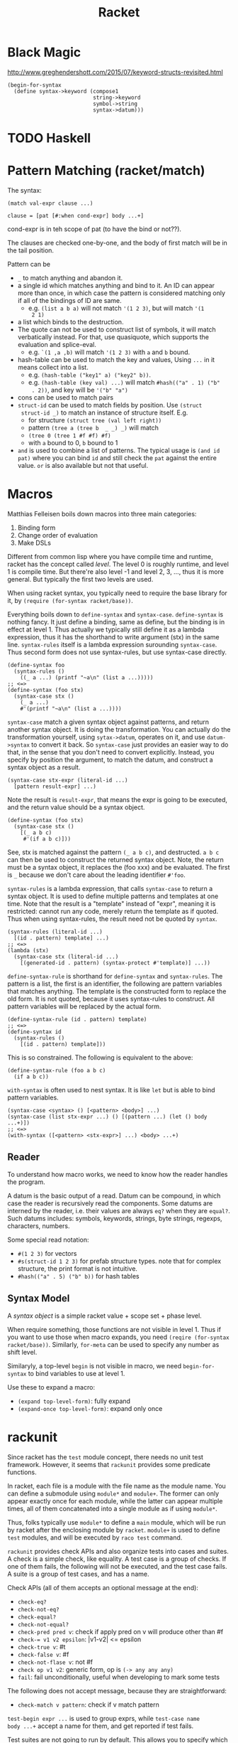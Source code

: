 #+TITLE: Racket
* Black Magic
http://www.greghendershott.com/2015/07/keyword-structs-revisited.html
#+BEGIN_SRC racket
  (begin-for-syntax
    (define syntax->keyword (compose1
                             string->keyword
                             symbol->string
                             syntax->datum)))
#+END_SRC
* TODO Haskell

* Pattern Matching (racket/match)
The syntax:

#+BEGIN_SRC racket
  (match val-expr clause ...)

  clause = [pat [#:when cond-expr] body ...+]
#+END_SRC
cond-expr is in teh scope of pat (to have the bind or not??).

The clauses are checked one-by-one, and the body of first match will
be in the tail position.

Pattern can be
- =_= to match anything and abandon it.
- a single id which matches anything and bind to it. An ID can appear
  more than once, in which case the pattern is considered matching
  only if all of the bindings of ID are same.
  - e.g. =(list a b a)= will not match ='(1 2 3)=, but will match ='(1
    2 1)=
- a list which binds to the destruction. 
- The quote can not be used to construct list of symbols, it will
  match verbatically instead. For that, use quasiquote, which supports
  the evaluation and splice-eval.
  - e.g. =`(1 ,a ,b)= will match ='(1 2 3)= with =a= and =b= bound.
- hash-table can be used to match the key and values, Using =...= in
  it means collect into a list.
  - e.g. =(hash-table ("key1" a) ("key2" b))=.
  - e.g. =(hash-table (key val) ...)= will match =#hash(("a" . 1) ("b"
    . 2))=, and key will be ='("b" "a")=
- cons can be used to match pairs
- =struct-id= can be used to match fields by position. Use =(struct
  struct-id _)= to match an instance of structure itself. E.g.
  - for structure =(struct tree (val left right))=
  - pattern =(tree a (tree b  _ _) _)= will match
  - =(tree 0 (tree 1 #f #f) #f)=
  - with =a= bound to 0, =b= bound to 1
- =and= is used to combine a list of patterns. The typical usage is
  =(and id pat)= where you can bind =id= and still check the =pat=
  against the entire value. =or= is also available but not that
  useful.

* Macros
Matthias Felleisen boils down macros into three main categories:
1. Binding form
2. Change order of evaluation
3. Make DSLs

Different from common lisp where you have compile time and runtime,
racket has the concept called /level/. The level 0 is roughly runtime,
and level 1 is compile time. But there're also level -1 and level 2,
3, ..., thus it is more general. But typically the first two levels
are used.

When using racket syntax, you typically need to require the base
library for it, by =(require (for-syntax racket/base))=.

Everything boils down to =define-syntax= and =syntax-case=.
=define-syntax= is nothing fancy. It just define a binding, same as
define, but the binding is in effect at level 1. Thus actually we
typically still define it as a lambda expression, thus it has the
shorthand to write argument (stx) in the same line. =syntax-rules=
itself is a lambda expression surounding =syntax-case=. Thus second
form does not use syntax-rules, but use syntax-case directly.

#+BEGIN_SRC racket
  (define-syntax foo
    (syntax-rules ()
      ((_ a ...) (printf "~a\n" (list a ...)))))
  ;; <=>
  (define-syntax (foo stx)
    (syntax-case stx ()
      (_ a ...)
      #'(printf "~a\n" (list a ...))))
#+END_SRC

=syntax-case= match a given syntax object against patterns, and return
another syntax object. It is doing the transformation. You can
actually do the transformation yourself, using =sytax->datum=,
operates on it, and use =datum->syntax= to convert it back. So
=syntax-case= just provides an easier way to do that, in the sense
that you don't need to convert explicitly. Instead, you specify by
position the argument, to match the datum, and construct a syntax
object as a result.

#+BEGIN_SRC racket
  (syntax-case stx-expr (literal-id ...)
    [pattern result-expr] ...)
#+END_SRC

Note the result is =result-expr=, that means the expr is going to be
executed, and the return value should be a syntax object.

#+BEGIN_SRC racket
  (define-syntax (foo stx)
    (syntax-case stx ()
      [(_ a b c)
       #'(if a b c)]))
#+END_SRC

See, stx is matched against the pattern =(_ a b c)=, and
destructed. =a b c= can then be used to construct the returned syntax
object. Note, the return must be a syntax object, it replaces the (foo
xxx) and be evaluated. The first is =_= because we don't care about
the leading identifier =#'foo=.

=syntax-rules= is a lambda expression, that calls =syntax-case= to
return a syntax object. It is used to define multiple patterns and
templates at one time. Note that the result is a "template" instead of
"expr", meaning it is restricted: cannot run any code, merely return
the template as if quoted. Thus when using syntax-rules, the result
need not be quoted by =syntax=.

#+BEGIN_SRC racket
  (syntax-rules (literal-id ...)
    [(id . pattern) template] ...)
  ;; <=>
  (lambda (stx)
    (syntax-case stx (literal-id ...)
      [(generated-id . pattern) (syntax-protect #'template)] ...))
#+END_SRC

=define-syntax-rule= is shorthand for =define-syntax= and
=syntax-rules=. The pattern is a list, the first is an identifier, the
following are pattern variables that matches anything. The template is
the constructed form to replace the old form. It is not quoted,
because it uses syntax-rules to construct. All pattern variables will
be replaced by the actual form.

#+BEGIN_SRC racket
  (define-syntax-rule (id . pattern) template)
  ;; <=>
  (define-syntax id
    (syntax-rules ()
      [(id . pattern) template]))
#+END_SRC
This is so constrained. The following is equivalent to the above:
#+BEGIN_SRC racket
  (define-syntax-rule (foo a b c)
    (if a b c))
#+END_SRC

=with-syntax= is often used to nest syntax. It is like =let= but is
able to bind pattern variables.
#+BEGIN_SRC racket
(syntax-case <syntax> () [<pattern> <body>] ...)
(syntax-case (list stx-expr ...) () [(pattern ...) (let () body ...+)])
;; <=>
(with-syntax ([<pattern> <stx-expr>] ...) <body> ...+)
#+END_SRC

** Reader
To understand how macro works, we need to know how the reader handles
the program.

A datum is the basic output of a read. Datum can be compound, in which
case the reader is recursively read the components. Some datums are
interned by the reader, i.e. their values are always =eq?= when they
are =equal?=. Such datums includes: symbols, keywords, strings, byte
strings, regexps, characters, numbers.

Some special read notation:
- =#(1 2 3)= for vectors
- =#s(struct-id 1 2 3)= for prefab structure types. note that for
  complex structure, the print format is not intuitive.
- =#hash(("a" . 5) ("b" b))= for hash tables
** Syntax Model
A /syntax object/ is a simple racket value + scope set + phase level.

When require something, those functions are not visible in
level 1. Thus if you want to use those when macro expands, you need
=(reqire (for-syntax racket/base))=.  Similarly, =for-meta= can be
used to specify any number as shift level.

Similaryly, a top-level =begin= is not visible in macro, we need
=begin-for-syntax= to bind variables to use at level 1.

Use these to expand a macro:
- =(expand top-level-form)=: fully expand
- =(expand-once top-level-form)=: expand only once
* rackunit
Since racket has the =test= module concept, there needs no unit test
framework. However, it seems that =rackunit= provides some
predicate functions.

In racket, each file is a module with the file name as the module
name. You can define a submodule using =module*= and =module+=. The
former can only appear exactly once for each module, while the latter
can appear multiple times, all of them concatenated into a single
module as if using =module*=.

Thus, folks typically use =module*= to define a =main= module, which
will be run by racket after the enclosing module by
=racket=. =module+= is used to define =test= modules, and will be
executed by =raco test= command.

=rackunit= provides check APIs and also organize tests into cases and
suites.  A check is a simple check, like equality. A test case is a
group of checks. If one of them fails, the following will not be
executed, and the test case fails. A suite is a group of test cases,
and has a name.

Check APIs (all of them accepts an optional message at the end):
- =check-eq?=
- =check-not-eq?=
- =check-equal?=
- =check-not-equal?=
- =check-pred pred v=: check if apply pred on v will produce
  other than #f
- ~check-= v1 v2 epsilon~: |v1-v2| <= epsilon
- =check-true v=: #t
- =check-false v=: #f
- =check-not-flase v=: not #f
- =check op v1 v2=: generic form, op is =(-> any any any)=
- =fail=: fail unconditionally, useful when developing to mark some tests

The following does not accept message, because they are straightforward:
- =check-match v pattern=: check if v match pattern

=test-begin expr ...= is used to group exprs, while =test-case name
body ...+= accept a name for them, and get reported if test fails.

Test suites are not going to run by default. This allows you to
specify which tests to run. There're text (=run-tests= in
=rackunit/text-ui=) and gui (=test/gui= in =rackunit/gui=) interfaces
to select tests. Create a suite using =(test-suite name-expr test
...)=. The tests can be single check or a test case.


* Control Structure
- =if=
- =(cond [test-expr then-body ...+] ...)=
- =(case val-expr [(datum ...) then-body ...+] ...)=: if val-expr
  matches one of datum, execute the body
- =when=
- =unless=
- =(for ([id seq-expr] #:when guard-expr #:unless guard-expr) body)=
- =for/list=, =for/vector=, =for/hash=
- =for/and=, =for/or=
- =for/sum=, =for/product=
- =for/first=, =for/last=
- =for/fold=
- =for*=: like for, but with implicit #:when #t between each
  pair. Thus all clauses are nested. =for*= also has the form of
  different return values.

* String
- =make-string k [char]=
- =string-length=
- =string-ref=
- =substring str start [end]=
- =string-copy=
- =string-append=
- =string->list=
- =list->string=
- ~string=?~, ~string<?~, ..
- ~string-ci=?~, ...
- =string-upcase=, =string-downcase=, =string-titlecase=,
  =string-foldcase= (normalize for different locale)

With =racket/string=:
- =string-join=
- =string-replace=
- =string-split=
- =string-trim=
- =string-contains?= s contained
- =string-prefix?= s prefix
- =string-suffix?= s suffix

Byte string
- =make-bytes k [b]=
- =bytes-length=
- =bytes-ref=
- =subbytes bstr start [end]=
- =bytes-copy=
- =bytes-append=
- =bytes->list=
- =list->bytes=
- ~bytes=?~, ...
- =bytes->string/utf-8=
- =bytes->string/locale=
- =bytes->string/latin-1=
- =string->bytes/utf-8=
- =string->bytes/locale=
- =string->bytes/latin-1=

* Regular Expression
- =#rx"xxx"=: regular expression
- =#px"xxx"=: perl regular expression

Functions:
- =regexp-quote=: generate a regular expression string that match the
  string literally
- =regexp-match= pattern input [start-pos end-pos]: find the pattern in
  the input. and return a list containing the result (only one). If no
  match, return #f. If has capture group, return the match and all
  captured group.
- =regexp-match*=: match multiple times, return list of
  results. =#:match-select= accepts a procedure (defaults to
  =car=). Examples: values (all), cadr
- =regexp-match-position=: like =regexp-match=, but return list of number
  pairs, each is a range of [start, end).
- =regexp-match?=: return #t or #f
- =regexp-match-exact?=: return #t only if entire content matches.

- =regexp-split pattern input=: complement of =regexp-match*=
- =regexp-replace pattern input insert=: replace the first
  match. Match can be referenced by using =&= (whole match), =\0=
  (whole match), =\n= captured.
- =regexp-replace*=: replace all
- =regexp-replaces input ([pat rep] ...)=: do =regexp-replace*= for
  each replacement in order, chained. Which means latter can operate
  on former.
- =regexp-replace-quote=: produce string suitable to use as
  replacement (unquoting =\= and =&=)

Input port specific:
- =regexp-try-match=: like =regexp-match=, but if the input is a port,
  don't read the input on failure.
- =regexp-match-peek=: do not read input ports on both failure and
  success
- =regexp-match-peek-positions=: return positions
- =regexp-match-peek-immediate=: non-blocking on input port

#+BEGIN_SRC racket
(regexp-match #rx"x(.)" "12x4x6")
;; '("x4" "4")
(regexp-match* #rx"x(.)" "12x4x6" #:match-select var) ; default
;; '("x4" "x6")
(regexp-match* #rx"x(.)" "12x4x6" #:match-select values) ; all
;; '(("x4" "4") ("x6" "6"))
(regexp-match* #rx"x(.)" "12x4x6" #:match-select cadr)
;; '("4" "6")
#+END_SRC

* Pair, List, Vector
- =length=
- =list-ref=
- =list-tail=
- =append=
- =reverse=
- =map=, =andmap=, =ormap=
- =for-each=
- =foldl=, =foldr=
- =filter=
- =remove=
- =sort=
- =member=, =memf= (using function): if found, return the tail list
  starting from the match
- =findf=: like memf, but return just the matched element.
- =assoc v lst=: the first element of lst whose car equal to
  v. E.g. =(assoc 1 '((1 2) (3 4)))= returns ='(1 2)=

from =racket/list=
- =empty?=
- =first=
- =rest=
- =second=
- =last=
- =list-update= lst pos updater: the pos index is updated with
  =(updater (list-ref lst pos))=
- =list-set lst pos value=
- =index-of lst v=: return the index of the first v
- =index-where lst proc=: use function
- =indexes-of=, =indexes-where=: return all matches
- =take lst pos=: take only the first pos elements
- =drop lst pos=: same as list-tail
- =split-at lst pos=: same as =(values (take lst pos) (drop lst pos))=
- =takef=, =dropf=, =splitf-at=: take all the elements satisfying the
  function.
- =take-right=, =drop-right=, =split-at-right=, and their f-version
- =list-prefix? l r=: whether l is prefix of r
- =take-common-prefix l r=
- =drop-common-prefix l r=
- =split-common-prefix l r=
- =flatten v=
- =check-duplicates lst=
- =remove-duplicates lst=
- =range end=: [0,end)
- =range start end [step=1]=
- =shuffle lst=
- =combinations lst [size]=: if size is given, return only combination
  of length size.
- =permutations lst=
- =argmin proc lst=: return the first elemnt in lst that minimize
  =(proc elem)=
- =argmax=

Vectors
- =vector-length=
- =vector-ref=
- =vector-set!=: it makes sense to set a vector, because it takes
  constant time to access and update
- =vector->list=
- =list->vector=
- =vector-fill! vec v=
- =vector-copy! dst dst-start src [src-start] [src-end]=

From =racket/vector=:
- =vector-map=
- =vector-append=
- =vector-take=, =vector-drop=
- =vector-take-right=, =vector-drop-right=
- =vector-split-at=, =vector-split-at-right=
- =vector-copy=
- =vector-filter=
- =vector-filter-not=
- =vector-count proc vec=
- =vector-argmin=, =vector-argmax=
- =vector-member=
- =vector-sort=
- =vector-sort!=

* Hash Tables
- =(hash key val ... ...)=
- =hash-set hash key v=
- =hash-ref hash key=
- =hash-has-key?=
- =hash-update=
- =hash-remove=
- =hash-clear=
- =hash-keys=
- =hash-values=
- =hash->list=
- =hash-keys-subset? hash1 hash2=: hash1 is a subset of hash2?
- =hash-count hash=
- =hash-empty?=
- =hash-union=: require =racket/hash=

* Sequence
Sequence is designed to be used with =for=. Not only list and vectors
are sequence, hash table is also sequence. Dictionary and set are also
sequences. List can also be dictionary type.

- =sequence?=
Constructing sequences
- =in-range=
- =in-naturals=
- =in-list=
- =in-vector=
- =in-string=
- ~in-lines [in=(current-input-port)]~
- =in-hash=
- =in-hash-keys=, =in-hash-values=, =in-hash-pairs=

* Hash set (use racket/set)
- =set v ...=: construct a hash set
- =list->set lst=: construct from list
- =for/set=
- =set-member?=
- =set-add=
- =set-remove=
- =set-empty?=
- =set-count=
- =set-first=
- =set-rest=
- =set-copy=
- =set-clear=
- =set-union=
- =set-intersect=
- =set-subtract=
- ~set=?~
- =subset? st1 st2=: st1 is subset of st2?
- ~proper-subset? st1 st2~: strict subset
- =set->list=
- =in-set=


* structure
- automatic fields: don't need to initialize, associated with the
  type, same among all instances?
- subtype will inherit fields, when initialize, initialize those
  parent fields first
- prefab means /previously fabricated/. Such structure types are
  globally shared, and they can be print and read back.

=struct id maybe-super (field ...) struct-option ...= is used to
create (or use previous type if =#:prefab=) a structure type.
Notable struct-options are =#:prefab=, =#:transparent=.

The following procedures are created: id, id-field, id?

* Multiple Values
values produce multiple values value, to consume that, typically use
=let-values=, =let*-values=, =define-values=. Also, binding forms that
can destruct values can also be used.

* Exception
For now, I only care about how to handle exceptions. To do that:

- call-with-exception-handler f thunk: (f ex)
- with-handlers ([pred-expr handler-expr] ...) body ...+
#+BEGIN_SRC racket
  (with-handlers ([exn:fail:syntax?
                   (λ (e) (displayln "got a syntax error"))]
                  [exn:fail?
                   (λ (e) (displayln "fallback clause"))])
    (raise-syntax-error #f "a syntax error"))
#+END_SRC

Here's the hierarchy of built-in exceptions
- exn
  - exn:fail
    - exn:fail:contract
    - exn:fail:syntax
    - exn:fail:read
    - exn:fail:filesystem
    - exn:fail:network
    - exn:fail:out-of-memory
    - exn:fail:unsupported
    - exn:fail:user
  - exn:break

To raise an exception, you can use:
- =raise=: too general, don't use for now
- =error=: raise exn:fail
- =raise-user-error=
- =raise-syntax-error=

* Concurrency
Comparison
- Thread: all the threads are running parallel, but they run on the
  /same processor/.
- Future: can utilize multiple processors

Thread
- =thread thunk=: create a thread to run, and return immediately with
  thread descriptor. When thunk terminates, the thread
  terminates. Threads are managed in current custodian.
- =thread?=
- =current-thread=
- =thread-suspend=
- =thread-resume=
- =kill-thread=
- =break-thread=
- ~sleep [secs=0]~: cause the current thread to sleep. 0 simply hint
  other threads to execute (useful??).
- =thread-running?=
- =thread-dead?=
- =thread-wait thd=: block until thd terminates
- =thread-send thd v=
- =thread-receive=: block until a v is ready
- =thread-try-receive=: non-block version

Future (=racket/future=)
- =future thunk=: return the future. It will not run, until touch it.
- =touch f=: blockingly run the future f, and return the result. After
  touch returns, the results are still hold in the future. You can
  touch it again and retrieve the same result. Then, how to run in
  parallel? Create a thread to touch it??
- =current-future=
- =future-enabled?=
- =future?=
- =processor-count=
- =for/async (for-clause ...) body ...+=

Places can also use multiple cores. Place enables greater parallelism
than future, because it creates a new racket VM, and include separate
garbage collection. Thus the setup and communication cost is higher.
Places can only communicate through place channels.

* IO

- =eof=: global variable
- =eof-object?=
- =close-input-port=, =close-output-port=
- =current-input-port=, =current-output-port=, =current-error-port=:
  can be used to get/set the current
- =flush-output out=: Input or output ports are both block-buffered by
  default. Terminal output port is line-buffered. This function cause
  the port to be flushed immediately

File IO
- =open-input-file path [#:mode flag]=: return an input port. mode can
  be ='binary= or ='text=
- =open-output-file path [#:mode flag #:exists flag]=: exist flag
  includes
  - error
  - append
  - replace: remove old file, create a new one
- =open-input-output-file path [#:mode flag #:exists flag]=
- =call-with-input-file path proc=: proc is =(input-port? . ->
  . any)=. When proc returns, the port is closed.
- =call-with-output-file path proc=
- =with-input-from-file path thunk=: set =current-input-port= to
  file. As it is similar to =call-with-input-file=, the port is closed
  when thunk returns.
- =with-output-to-file path thunk=

String IO
- =open-input-string str=: create a string port using str
- =open-output-string=: create a output string port
- =get-output-string out=: read from a output string port. This should
  be used with the above method, specifically the out should be
  =(and/c output-port? string-port?)=.


* OS
** TODO File System
** TODO Networking
** TODO Processes
** TODO CMD parsing
** TODO ENV variable


* Trouble shooting

** racket cannot find browsers
Browsers are declared in sendurl.rkt, with

#+BEGIN_SRC racket
  (define all-unix-browsers
    '(
      firefox
      google-chrome
      galeon
      opera
      mozilla
      konqueror
      ;; ...
      ))
#+END_SRC

chromium is not in the list, thus
#+BEGIN_SRC racket
(require net/sendurl)
unix-browser-list ;; empty
(send-url "google.com") ;; error
#+END_SRC

The trick is to create a soft link for chromium named "google-chrome".
Also, the default is using firefox ... So I need to make sure firefox
is uninstalled. Is there a better way to configure browser??

The =racket-doc= will use the local racket document to search, thus in
order for it to work, install =racket-doc= package.



* Logger

#+BEGIN_SRC racket
  (define lg (make-logger))
  (define rc (make-log-receiver lg 'debug))
  (current-logger lg)
  (void
   (thread
    (lambda () (let loop ()
                 (print (sync rc))
                 (loop)))))
  (log-error "error")
  (log-fatal "fatal")
  (log-debug "just a debug")
#+END_SRC

#+BEGIN_SRC racket
  (require racket/logging)
  (let ([my-log (open-output-string)])
    (with-logging-to-port my-log
      (lambda ()
        (log-warning "Warning World!")
        (+ 2 2))
      'warning)
    (get-output-string my-log))
#+END_SRC
